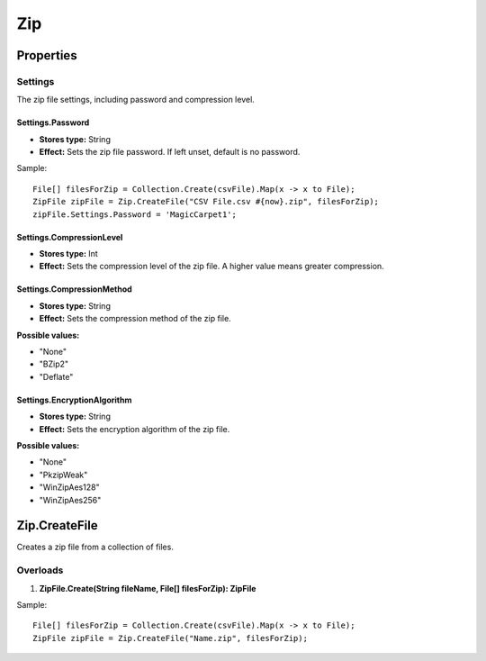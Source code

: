 Zip
===

Properties
----------

Settings
~~~~~~~~
The zip file settings, including password and compression level.

Settings.Password
^^^^^^^^^^^^^^^^^^
- **Stores type:** String
- **Effect:** Sets the zip file password. If left unset, default is no password.

Sample::

  File[] filesForZip = Collection.Create(csvFile).Map(x -> x to File);
  ZipFile zipFile = Zip.CreateFile("CSV File.csv #{now}.zip", filesForZip);
  zipFile.Settings.Password = 'MagicCarpet1';

Settings.CompressionLevel
^^^^^^^^^^^^^^^^^^^^^^^^^
- **Stores type:** Int
- **Effect:** Sets the compression level of the zip file. A higher value means greater compression.

Settings.CompressionMethod
^^^^^^^^^^^^^^^^^^^^^^^^^^
- **Stores type:** String
- **Effect:** Sets the compression method of the zip file.

**Possible values:**

- "None"
- "BZip2"
- "Deflate"

Settings.EncryptionAlgorithm
^^^^^^^^^^^^^^^^^^^^^^^^^^^^
- **Stores type:** String
- **Effect:** Sets the encryption algorithm of the zip file.

**Possible values:**

- "None"
- "PkzipWeak"
- "WinZipAes128"
- "WinZipAes256"

Zip.CreateFile
---------------
Creates a zip file from a collection of files.

Overloads
~~~~~~~~~
1. **ZipFile.Create(String fileName, File[] filesForZip): ZipFile**

Sample::

  File[] filesForZip = Collection.Create(csvFile).Map(x -> x to File);
  ZipFile zipFile = Zip.CreateFile("Name.zip", filesForZip);